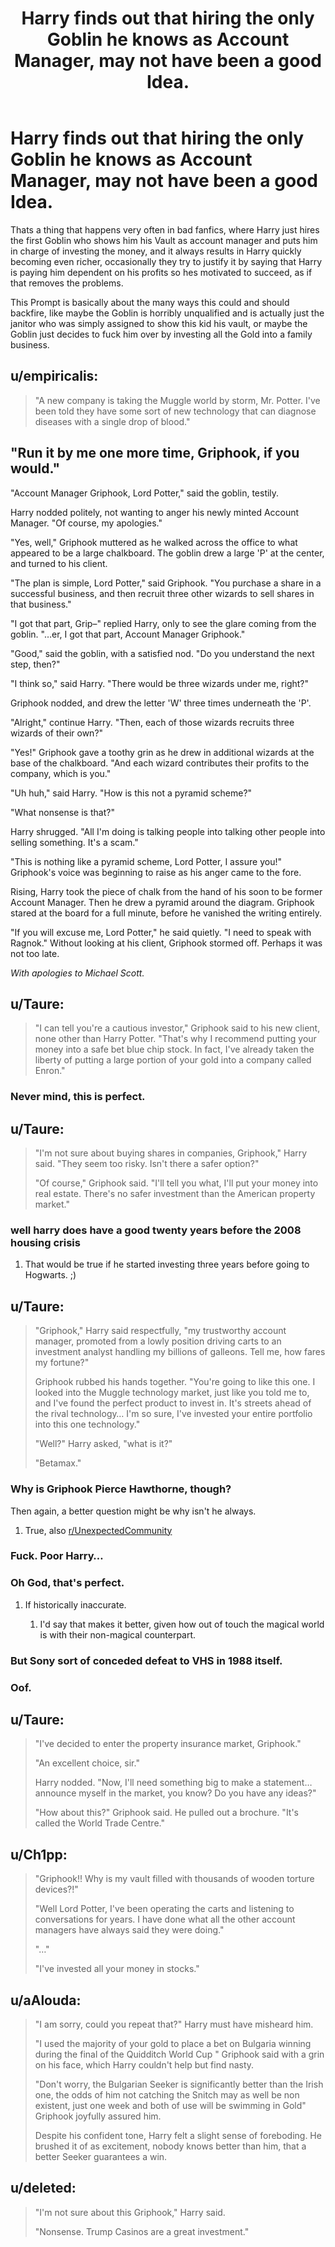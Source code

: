 #+TITLE: Harry finds out that hiring the only Goblin he knows as Account Manager, may not have been a good Idea.

* Harry finds out that hiring the only Goblin he knows as Account Manager, may not have been a good Idea.
:PROPERTIES:
:Author: aAlouda
:Score: 71
:DateUnix: 1570048543.0
:DateShort: 2019-Oct-03
:FlairText: Prompt
:END:
Thats a thing that happens very often in bad fanfics, where Harry just hires the first Goblin who shows him his Vault as account manager and puts him in charge of investing the money, and it always results in Harry quickly becoming even richer, occasionally they try to justify it by saying that Harry is paying him dependent on his profits so hes motivated to succeed, as if that removes the problems.

This Prompt is basically about the many ways this could and should backfire, like maybe the Goblin is horribly unqualified and is actually just the janitor who was simply assigned to show this kid his vault, or maybe the Goblin just decides to fuck him over by investing all the Gold into a family business.


** u/empiricalis:
#+begin_quote
  "A new company is taking the Muggle world by storm, Mr. Potter. I've been told they have some sort of new technology that can diagnose diseases with a single drop of blood."
#+end_quote
:PROPERTIES:
:Author: empiricalis
:Score: 49
:DateUnix: 1570050687.0
:DateShort: 2019-Oct-03
:END:


** "Run it by me one more time, Griphook, if you would."

"Account Manager Griphook, Lord Potter," said the goblin, testily.

Harry nodded politely, not wanting to anger his newly minted Account Manager. "Of course, my apologies."

"Yes, well," Griphook muttered as he walked across the office to what appeared to be a large chalkboard. The goblin drew a large 'P' at the center, and turned to his client.

"The plan is simple, Lord Potter," said Griphook. "You purchase a share in a successful business, and then recruit three other wizards to sell shares in that business."

"I got that part, Grip--" replied Harry, only to see the glare coming from the goblin. "...er, I got that part, Account Manager Griphook."

"Good," said the goblin, with a satisfied nod. "Do you understand the next step, then?"

"I think so," said Harry. "There would be three wizards under me, right?"

Griphook nodded, and drew the letter 'W' three times underneath the 'P'.

"Alright," continue Harry. "Then, each of those wizards recruits three wizards of their own?"

"Yes!" Griphook gave a toothy grin as he drew in additional wizards at the base of the chalkboard. "And each wizard contributes their profits to the company, which is you."

"Uh huh," said Harry. "How is this not a pyramid scheme?"

"What nonsense is that?"

Harry shrugged. "All I'm doing is talking people into talking other people into selling something. It's a scam."

"This is nothing like a pyramid scheme, Lord Potter, I assure you!" Griphook's voice was beginning to raise as his anger came to the fore.

Rising, Harry took the piece of chalk from the hand of his soon to be former Account Manager. Then he drew a pyramid around the diagram. Griphook stared at the board for a full minute, before he vanished the writing entirely.

"If you will excuse me, Lord Potter," he said quietly. "I need to speak with Ragnok." Without looking at his client, Griphook stormed off. Perhaps it was not too late.

/With apologies to Michael Scott./
:PROPERTIES:
:Author: otrigorin
:Score: 38
:DateUnix: 1570068361.0
:DateShort: 2019-Oct-03
:END:


** u/Taure:
#+begin_quote
  "I can tell you're a cautious investor," Griphook said to his new client, none other than Harry Potter. "That's why I recommend putting your money into a safe bet blue chip stock. In fact, I've already taken the liberty of putting a large portion of your gold into a company called Enron."
#+end_quote
:PROPERTIES:
:Author: Taure
:Score: 66
:DateUnix: 1570050090.0
:DateShort: 2019-Oct-03
:END:

*** Never mind, this is perfect.
:PROPERTIES:
:Score: 15
:DateUnix: 1570051385.0
:DateShort: 2019-Oct-03
:END:


** u/Taure:
#+begin_quote
  "I'm not sure about buying shares in companies, Griphook," Harry said. "They seem too risky. Isn't there a safer option?"

  "Of course," Griphook said. "I'll tell you what, I'll put your money into real estate. There's no safer investment than the American property market."
#+end_quote
:PROPERTIES:
:Author: Taure
:Score: 60
:DateUnix: 1570050213.0
:DateShort: 2019-Oct-03
:END:

*** well harry does have a good twenty years before the 2008 housing crisis
:PROPERTIES:
:Author: CommanderL3
:Score: 6
:DateUnix: 1570091412.0
:DateShort: 2019-Oct-03
:END:

**** That would be true if he started investing three years before going to Hogwarts. ;)
:PROPERTIES:
:Author: AZGrowler
:Score: 2
:DateUnix: 1570221268.0
:DateShort: 2019-Oct-05
:END:


** u/Taure:
#+begin_quote
  "Griphook," Harry said respectfully, "my trustworthy account manager, promoted from a lowly position driving carts to an investment analyst handling my billions of galleons. Tell me, how fares my fortune?"

  Griphook rubbed his hands together. "You're going to like this one. I looked into the Muggle technology market, just like you told me to, and I've found the perfect product to invest in. It's streets ahead of the rival technology... I'm so sure, I've invested your entire portfolio into this one technology."

  "Well?" Harry asked, "what is it?"

  "Betamax."
#+end_quote
:PROPERTIES:
:Author: Taure
:Score: 53
:DateUnix: 1570048782.0
:DateShort: 2019-Oct-03
:END:

*** Why is Griphook Pierce Hawthorne, though?

Then again, a better question might be why isn't he always.
:PROPERTIES:
:Author: DeliSoupItExplodes
:Score: 15
:DateUnix: 1570055406.0
:DateShort: 2019-Oct-03
:END:

**** True, also [[/r/UnexpectedCommunity][r/UnexpectedCommunity]]
:PROPERTIES:
:Score: 4
:DateUnix: 1570091448.0
:DateShort: 2019-Oct-03
:END:


*** Fuck. Poor Harry...
:PROPERTIES:
:Author: SpringyFredbearSuit
:Score: 12
:DateUnix: 1570051588.0
:DateShort: 2019-Oct-03
:END:


*** Oh God, that's perfect.
:PROPERTIES:
:Score: 8
:DateUnix: 1570049376.0
:DateShort: 2019-Oct-03
:END:

**** If historically inaccurate.
:PROPERTIES:
:Author: Taure
:Score: 6
:DateUnix: 1570049445.0
:DateShort: 2019-Oct-03
:END:

***** I'd say that makes it better, given how out of touch the magical world is with their non-magical counterpart.
:PROPERTIES:
:Author: Raesong
:Score: 5
:DateUnix: 1570070634.0
:DateShort: 2019-Oct-03
:END:


*** But Sony sort of conceded defeat to VHS in 1988 itself.
:PROPERTIES:
:Author: kenchak
:Score: 1
:DateUnix: 1570116330.0
:DateShort: 2019-Oct-03
:END:


*** Oof.
:PROPERTIES:
:Author: YOB1997
:Score: 1
:DateUnix: 1570130674.0
:DateShort: 2019-Oct-03
:END:


** u/Taure:
#+begin_quote
  "I've decided to enter the property insurance market, Griphook."

  "An excellent choice, sir."

  Harry nodded. "Now, I'll need something big to make a statement... announce myself in the market, you know? Do you have any ideas?"

  "How about this?" Griphook said. He pulled out a brochure. "It's called the World Trade Centre."
#+end_quote
:PROPERTIES:
:Author: Taure
:Score: 45
:DateUnix: 1570050369.0
:DateShort: 2019-Oct-03
:END:


** u/Ch1pp:
#+begin_quote
  "Griphook!! Why is my vault filled with thousands of wooden torture devices?!"

  "Well Lord Potter, I've been operating the carts and listening to conversations for years. I have done what all the other account managers have always said they were doing."

  "..."

  "I've invested all your money in stocks."
#+end_quote
:PROPERTIES:
:Author: Ch1pp
:Score: 12
:DateUnix: 1570136082.0
:DateShort: 2019-Oct-04
:END:


** u/aAlouda:
#+begin_quote
  "I am sorry, could you repeat that?" Harry must have misheard him.

  "I used the majority of your gold to place a bet on Bulgaria winning during the final of the Quidditch World Cup " Griphook said with a grin on his face, which Harry couldn't help but find nasty.

  "Don't worry, the Bulgarian Seeker is significantly better than the Irish one, the odds of him not catching the Snitch may as well be non existent, just one week and both of use will be swimming in Gold" Griphook joyfully assured him.

  Despite his confident tone, Harry felt a slight sense of foreboding. He brushed it of as excitement, nobody knows better than him, that a better Seeker guarantees a win.
#+end_quote
:PROPERTIES:
:Author: aAlouda
:Score: 26
:DateUnix: 1570052662.0
:DateShort: 2019-Oct-03
:END:


** u/deleted:
#+begin_quote
  "I'm not sure about this Griphook," Harry said.

  "Nonsense. Trump Casinos are a great investment."
#+end_quote
:PROPERTIES:
:Score: 17
:DateUnix: 1570051497.0
:DateShort: 2019-Oct-03
:END:
